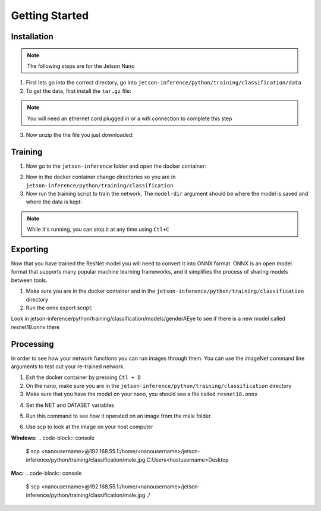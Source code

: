Getting Started
===============

.. _installation:

Installation
------------

.. note::

   The following steps are for the Jetson Nano


1. First lets go into the correct directory, go into ``jetson-inference/python/training/classification/data``

2. To get the data, first install the ``tar.gz`` file:

.. note::

    You will need an ethernet cord plugged in or a wifi connection to complete this step

.. code-block:: console
    $ wget https://github.com/devium335/genderAEye/releases/download/v0.1.0/projects.tar.gz -O genderAEye.tar.gz

3. Now unzip the the file you just downloaded:

.. code-block:: console
    tar xvzf genderAEye.tar.gz


.. _training:

Training
--------

1. Now go to the ``jetson-inference`` folder and open the docker container:

.. code-block:: console
    $ ./docker/run.sh

2. Now in the docker container change directories so you are in ``jetson-inference/python/training/classification``

3. Now run the training script to train the network. The ``model-dir`` argument should be where the model is saved and where the data is kept:

.. code-block:: console
    $ python3 train.py --model-dir=models/genderAEye data/genderAEye

.. note::

    While it's running, you can stop it at any time using ``Ctl+C``

.. _exporting:

Exporting
---------

Now that you have trained the ResNet model you will need to convert it into ONNX format. ONNX is an open model format that supports many popular machine learning frameworks, and it simplifies the process of sharing models between tools. 

1. Make sure you are in the docker container and in the ``jetson-inference/python/training/classification`` directory

2. Run the onnx export script:

.. code-block:: console
    $ python3 onnx_export.py --model-dir=models/genderAEye

Look in jetson-inference/python/training/classification/models/genderAEye to see if there is a new model called resnet18.onnx there

.. _Processing:

Processing
----------

In order to see how your network functions you can run images through them. You can use the imageNet command line arguments to test out your re-trained network.

1. Exit the docker container by pressing ``Ctl + D``

2. On the nano, make sure you are in the ``jetson-inference/python/training/classification`` directory

3. Make sure that you have the model on your nano, you should see a file called ``resnet18.onnx``

.. code-block:: console
    ls models/cat_dog/
    
4. Set the NET and DATASET variables

.. code-block:: console
    $ NET=models/cat_dog
    $ DATASET=data/cat_dog

5. Run this command to see how it operated on an image from the male folder.

.. code-block:: console
    $ imagenet.py --model=$NET/resnet18.onnx --input_blob=input_0 --output_blob=output_0 --labels=$DATASET/labels.txt $DATASET/test/male/C1_S1_I1.jpg male.jpg

6. Use scp to look at the image on your host computer

**Windows:**
.. code-block:: console
    $ scp <nanousername>@192.168.55.1:/home/<nanousername>/jetson-inference/python/training/classification/male.jpg C:\Users\<hostusername>\Desktop

**Mac:**
.. code-block:: console
    $ scp <nanousername>@192.168.55.1:/home/<nanousername>/jetson-inference/python/training/classification/male.jpg ./

.. image:: images/male.jpg
    :alt: male.jpg